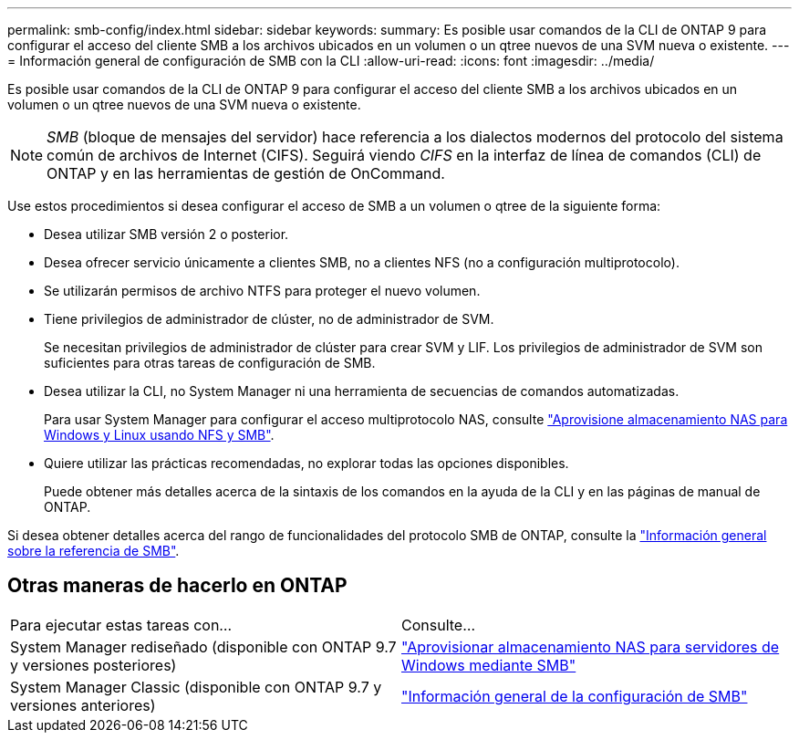 ---
permalink: smb-config/index.html 
sidebar: sidebar 
keywords:  
summary: Es posible usar comandos de la CLI de ONTAP 9 para configurar el acceso del cliente SMB a los archivos ubicados en un volumen o un qtree nuevos de una SVM nueva o existente. 
---
= Información general de configuración de SMB con la CLI
:allow-uri-read: 
:icons: font
:imagesdir: ../media/


[role="lead"]
Es posible usar comandos de la CLI de ONTAP 9 para configurar el acceso del cliente SMB a los archivos ubicados en un volumen o un qtree nuevos de una SVM nueva o existente.

[NOTE]
====
_SMB_ (bloque de mensajes del servidor) hace referencia a los dialectos modernos del protocolo del sistema común de archivos de Internet (CIFS). Seguirá viendo _CIFS_ en la interfaz de línea de comandos (CLI) de ONTAP y en las herramientas de gestión de OnCommand.

====
Use estos procedimientos si desea configurar el acceso de SMB a un volumen o qtree de la siguiente forma:

* Desea utilizar SMB versión 2 o posterior.
* Desea ofrecer servicio únicamente a clientes SMB, no a clientes NFS (no a configuración multiprotocolo).
* Se utilizarán permisos de archivo NTFS para proteger el nuevo volumen.
* Tiene privilegios de administrador de clúster, no de administrador de SVM.
+
Se necesitan privilegios de administrador de clúster para crear SVM y LIF. Los privilegios de administrador de SVM son suficientes para otras tareas de configuración de SMB.

* Desea utilizar la CLI, no System Manager ni una herramienta de secuencias de comandos automatizadas.
+
Para usar System Manager para configurar el acceso multiprotocolo NAS, consulte link:https://docs.netapp.com/us-en/ontap/task_nas_provision_nfs_and_smb.html["Aprovisione almacenamiento NAS para Windows y Linux usando NFS y SMB"].

* Quiere utilizar las prácticas recomendadas, no explorar todas las opciones disponibles.
+
Puede obtener más detalles acerca de la sintaxis de los comandos en la ayuda de la CLI y en las páginas de manual de ONTAP.



Si desea obtener detalles acerca del rango de funcionalidades del protocolo SMB de ONTAP, consulte la link:../smb-admin/index.html["Información general sobre la referencia de SMB"].



== Otras maneras de hacerlo en ONTAP

|===


| Para ejecutar estas tareas con... | Consulte... 


| System Manager rediseñado (disponible con ONTAP 9.7 y versiones posteriores) | link:../task_nas_provision_windows_smb.html["Aprovisionar almacenamiento NAS para servidores de Windows mediante SMB"] 


| System Manager Classic (disponible con ONTAP 9.7 y versiones anteriores) | link:https://docs.netapp.com/us-en/ontap-sm-classic/smb-config/index.html["Información general de la configuración de SMB"^] 
|===
